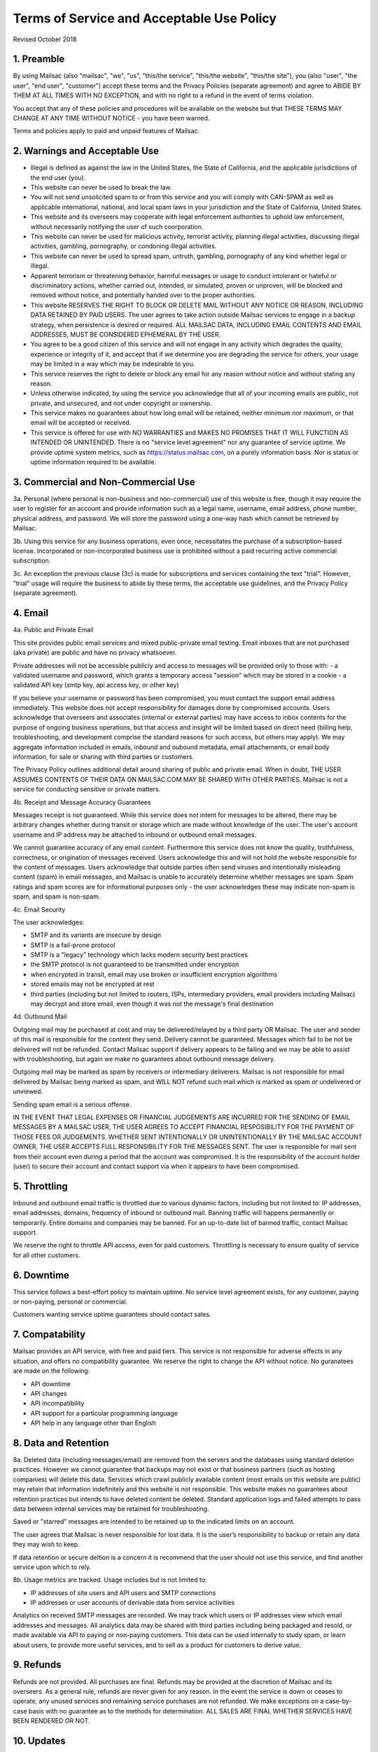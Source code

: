 .. _terms_of_service:

Terms of Service and Acceptable Use Policy
==========================================
Revised October 2018

1. Preamble
------------

By using Mailsac (also "mailsac", "we", "us", "this/the service", "this/the website", "this/the site"),
you (also "user", "the user", "end user", "customer") accept these terms and the Privacy Policies (separate agreement) and agree to ABIDE BY THEM AT ALL TIMES WITH NO EXCEPTION, and with no right to a refund in the event of terms violation.

You accept that any of these policies and procedures will be available on the website but
that THESE TERMS MAY CHANGE AT ANY TIME WITHOUT NOTICE - you have been warned.

Terms and policies apply to paid and unpaid features of Mailsac.

2. Warnings and Acceptable Use
---------------------------

* Illegal is defined as against the law in the United States, the State of California, and the applicable jurisdictions of the end user (you).
* This website can never be used to break the law.
* You will not send unsolicited spam to or from this service and you will comply with CAN-SPAM as well as applicable international, national, and local spam laws in your jurisdiction and the State of California, United States.
* This website and its overseers may cooperate with legal enforcement authorities to uphold law enforcement, without necessarily notifying the user of such coorporation.
* This website can never be used for malicious activity, terrorist activity, planning illegal activities, discussing illegal activities, gambling, pornography, or condoning illegal activities.
* This website can never be used to spread spam, untruth, gambling, pornography of any kind whether legal or illegal.
* Apparent terrorism or threatening behavior, harmful messages or usage to conduct intolerant or hateful or discriminatory actions, whether carried out, intended, or simulated, proven or unproven, will be blocked and removed without notice, and potentially handed over to the proper authorities.
* This website RESERVES THE RIGHT TO BLOCK OR DELETE MAIL WITHOUT ANY NOTICE OR REASON, INCLUDING DATA RETAINED BY PAID USERS. The user agrees to take action outside Mailsac services to engage in a backup strategy, when persistence is desired or required. ALL MAILSAC DATA, INCLUDING EMAIL CONTENTS AND EMAIL ADDRESSES, MUST BE CONSIDERED EPHEMERAL BY THE USER.
* You agree to be a good citizen of this service and will not engage in any activity which degrades the quality, experience or integrity of it, and accept that if we determine you are degrading the service for others, your usage may be limited in a way which may be indesirable to you.
* This service reserves the right to delete or block any email for any reason without notice and without stating any reason.
* Unless otherwise indicated, by using the service you acknowledge that all of your incoming emails are public, not private, and unsecured, and not under copyright or ownership.
* This service makes no guarantees about how long email will be retained, neither minimum nor maximum, or that email will be accepted or received.
* This service is offered for use with NO WARRANTIES and MAKES NO PROMISES THAT IT WILL FUNCTION AS INTENDED OR UNINTENDED. There is no "service level agreement" nor any guarantee of service uptime. We provide uptime system metrics, such as https://status.mailsac.com, on a purely information basis. Nor is status or uptime information required to be available.

3. Commercial and Non-Commercial Use
---------------------
3a. Personal (where personal is non-business and non-commercial) use of this website is free, though it may require
the user to register for an account and provide information such as a legal name, username, email address, phone number,
physical address, and password. We will store the password using a one-way hash which cannot be retrieved by Mailsac.

3b. Using this service for any business operations, even once, necessitates the purchase of a subscription-based license. Incorporated or non-incorporated business use is prohibited without a paid recurring active commercial subscription.

3c. An exception the previous clause (3c) is made for subscriptions and services containing the text "trial". However,
"trial" usage will require the business to abide by these terms, the acceptable use guidelines, and the Privacy Policy (separate agreement).

4. Email
--------
4a. Public and Private Email

This site provides public email services and mixed public-private email testing. Email inboxes that are not purchased (aka private) are public and have no privacy whatsoever.

Private addresses will not be accessible publicly and access to messages will be provided only to
those with:
- a validated username and password, which grants a temporary access "session" which may be stored in a cookie
- a validated API key (smtp key, api access key, or other key)

If you believe your username or password has been compromised, you must contact the support email address immediately. 
This website does not accept responsibility for damages done by compromised accounts. Users acknowledge that overseers and
associates (internal or external parties) may have access to inbox contents for the purpose of
ongoing business operations, but that access and insight will be limited based on direct need
(billing help, troubleshooting, and development comprise the standard reasons for such access, but
others may apply). We may aggregate information included in emails, inbound and oubound metadata, email attachements,
or email body information, for sale or sharing with third parties or customers.

The Privacy Policy outlines additional detail around sharing of public and private email. When in doubt, THE USER ASSUMES
CONTENTS OF THEIR DATA ON MAILSAC.COM MAY BE SHARED WITH OTHER PARTIES. Mailsac is not a service for conducting sensitive 
or private matters.

4b. Receipt and Message Accuracy Guarantees

Messages receipt is not guaranteed. While this service does not intent for messages to be altered,
there may be arbitrary changes whether during transit or storage which are made without knowledge of
the user. The user's account username and IP address may be attached to inbound or outbound email messages.

We cannot guarantee accuracy of any email content. Furthermore this service does not know
the quality, truthfulness, correctness, or origination of messages received. Users acknowledge this
and will not hold the website responsible for the content of messages. Users acknowledge that outside
parties often send viruses and intentionally misleading content (spam) in email messages, and Mailsac
is unable to accurately determine whether messages are spam. Spam ratings and spam scores are for
informational purposes only - the user acknowledges these may indicate non-spam is spam, and spam is non-spam.

4c. Email Security

The user acknowledges:

- SMTP and its variants are insecure by design
- SMTP is a fail-prone protocol
- SMTP is a "legacy" technology which lacks modern security best practices
- the SMTP protocol is not guaranteed to be transmitted under encryption
- when encrypted in transit, email may use broken or insufficient encryption algorithms
- stored emails may not be encrypted at rest
- third parties (including but not limited to routers, ISPs, intermediary providers, email providers including Mailsac) may decrypt and store email, even though it was not the message's final destination

4d. Outbound Mail

Outgoing mail may be purchased at cost and may be delivered/relayed by a third party OR Mailsac. The user and sender of
this mail is responsible for the content they send. Delivery cannot be guaranteed. Messages which fail to be
not be delivered will not be refunded. Contact Mailsac support if delivery appears to be failing and we may
be able to assist with troubleshooting, but again we make no guarantees about outbound message delivery.

Outgoing mail may be marked as spam by receivers or intermediary deliverers. Mailsac is not
responsible for email delivered by Mailsac being marked as spam, and WILL NOT refund such mail which is 
marked as spam or undelivered or unviewed.

Sending spam email is a serious offense.

IN THE EVENT THAT LEGAL EXPENSES OR FINANCIAL JUDGEMENTS ARE INCURRED FOR THE SENDING OF EMAIL MESSAGES BY A 
MAILSAC USER, THE USER AGREES TO ACCEPT FINANCIAL RESPOSIBILITY FOR THE PAYMENT OF THOSE FEES OR JUDGEMENTS.
WHETHER SENT INTENTIONALLY OR UNINTENTIONALLY BY THE MAILSAC ACCOUNT OWNER, THE USER ACCEPTS FULL RESPONSIBILITY
FOR THE MESSAGES SENT. The user is responsible for mail sent from their account even during a period that the account
was compromised. It is the responsibility of the account holder (user) to secure their account and
contact support via when it appears to have been compromised.

5. Throttling
----------
Inbound and outbound email traffic is throttled due to various dynamic factors, including but not limited
to: IP addresses, email addresses, domains, frequency of inbound or outbound mail. Banning traffic will
happens permanently or temporarily. Entire domains and companies may be banned. For an up-to-date list of banned traffic,
contact Mailsac support.

We reserve the right to throttle API access, even for paid customers. Throttling is necessary to ensure 
quality of service for all other customers.

6. Downtime
--------
This service follows a best-effort policy to maintain uptime. No service level agreement exists, for
any customer, paying or non-paying, personal or commercial.

Customers wanting service uptime guarantees should contact sales.


7. Compatability
-------------
Mailsac provides an API service, with free and paid tiers. This service is not responsible for
adverse effects in any situation, and offers no compatibility guarantee. We reserve the right to
change the API without notice. No guranatees are made on the following:

- API downtime
- API changes
- API incompatibility
- API support for a particular programming language
- API help in any language other than English


8. Data and Retention
------------------

8a. Deleted data (including messages/email) are removed from the servers and the
databases using standard deletion practices. However we cannot guarantee that
backups may not exist or that business partners (such as hosting companies)
will delete this data. Services which crawl publicly available content (most
emails on this website are public) may retain that information indefinitely and
this website is not responsible. This website makes no guarantees about
retention practices but intends to have deleted content be deleted. Standard
application logs and failed attempts to pass data between internal services may
be retained for troubleshooting.

Saved or "starred" messages are intended to be retained up to the indicated
limits on an account.

The user agrees that Mailsac is never responsible for lost data. It is the user’s
responsibility to backup or retain any data they may wish to keep.

If data retention or secure deltion is a concern it is recommend that the user 
should not use this service, and find another service upon which to rely.

8b. Usage metrics are tracked. Usage includes but is not limited to:

- IP addresses of site users and API users and SMTP connections
- IP addresses or user accounts of derivable data from service activities

Analytics on received SMTP messages are recorded. We may track which users
or IP addresses view which email addresses and messages. All analytics data may 
be shared with third parties including being packaged and resold, or made available 
via API to paying or non-paying customers. This data can be used internally to study spam,
or learn about users, to provide more useful services, and to sell as a product
for customers to derive value.

9. Refunds
----------
Refunds are not provided. All purchases are final. Refunds may be provided at the discretion
of Mailsac and its overseers. As a general rule, refunds are never given for any reason. In the
event the service is down or ceases to operate, any unused services and remaining service purchases
are not refunded. We make exceptions on a case-by-case basis with no guarantee as to the methods
for determination. ALL SALES ARE FINAL WHETHER SERVICES HAVE BEEN RENDERED OR NOT.

10. Updates
-----------
These Terms may change from time to time and all updates will be posted on this website. Users of
the site WILL NOT BE NOTIFIED OF CHANGES. WE HIGHLY RECOMMEND USERS REGULARLY CHECK THIS WEBSITE
FOR CHANGES TO THE TERMS OF SERVICE, ACCEPTABLE USE POLICY, AND PRIVACY POLICY.

If the lack of notification of terms changes presents a concern, contact support for a different
arrangement.

11. Privileges
-------------
This service retains the right to revoke or deny access to anyone at anytime, with or without stated
reason. Likewise any user may cease using the service and request that data be removed, in
accordance with the data and retention policies outlined herein and in the jurisdictions indicated herin. 
As indicated above, refunds are not given.

12. Other Agreements
--------------------
If a clause of this agreement is found to be invalid or violated, the rest of this agreement still stands.

This agreement represents the entire agreement between the user and Mailsac, which includes the Privacy Policy.
The two parties may supersede parts of this agreement through writing signed by legal representatives of
both parties. Clauses of this agreement not addressed in any superseding agreement will still stand.

